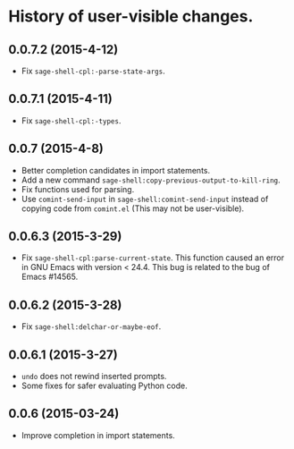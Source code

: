 * History of user-visible changes.


** 0.0.7.2 (2015-4-12)
   - Fix =sage-shell-cpl:-parse-state-args=.
** 0.0.7.1 (2015-4-11)
   - Fix =sage-shell-cpl:-types=.
** 0.0.7 (2015-4-8)
   - Better completion candidates in import statements.
   - Add a new command =sage-shell:copy-previous-output-to-kill-ring=.
   - Fix functions used for parsing.
   - Use =comint-send-input= in =sage-shell:comint-send-input= instead of
     copying code from =comint.el= (This may not be user-visible).
** 0.0.6.3 (2015-3-29)
   - Fix =sage-shell-cpl:parse-current-state=.
     This function caused an error in GNU Emacs with version < 24.4.
     This bug is related to the bug of Emacs #14565.
** 0.0.6.2 (2015-3-28)
   - Fix =sage-shell:delchar-or-maybe-eof=.
** 0.0.6.1 (2015-3-27)
  - =undo= does not rewind inserted prompts.
  - Some fixes for safer evaluating Python code.
** 0.0.6 (2015-03-24)
  - Improve completion in import statements.
